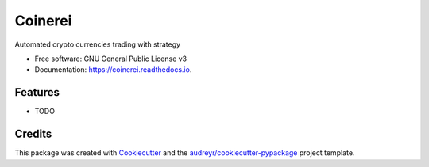 ========
Coinerei
========


.. image:: https://img.shields.io/pypi/v/coinerei.svg
        :target: https://pypi.python.org/pypi/coinerei

.. image:: https://img.shields.io/travis/jameslafa/coinerei.svg
        :target: https://travis-ci.org/jameslafa/coinerei

.. image:: https://readthedocs.org/projects/coinerei/badge/?version=latest
        :target: https://coinerei.readthedocs.io/en/latest/?badge=latest
        :alt: Documentation Status

.. image:: https://pyup.io/repos/github/jameslafa/coinerei/shield.svg
     :target: https://pyup.io/repos/github/jameslafa/coinerei/
     :alt: Updates


Automated crypto currencies trading with strategy


* Free software: GNU General Public License v3
* Documentation: https://coinerei.readthedocs.io.


Features
--------

* TODO

Credits
---------

This package was created with Cookiecutter_ and the `audreyr/cookiecutter-pypackage`_ project template.

.. _Cookiecutter: https://github.com/audreyr/cookiecutter
.. _`audreyr/cookiecutter-pypackage`: https://github.com/audreyr/cookiecutter-pypackage

